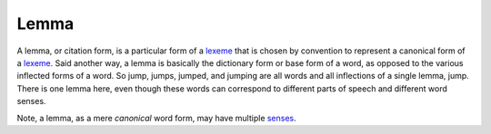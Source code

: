 
================================================================================
Lemma
================================================================================

A lemma, or citation form, is a particular form of a lexeme_ that is chosen by
convention to represent a canonical form of a lexeme_. Said another way, a lemma
is basically the dictionary form or base form of a word, as opposed to the
various inflected forms of a word.  So jump, jumps, jumped, and jumping are all
words and all inflections of a single lemma, jump.  There is one lemma here,
even though these words can correspond to different parts of speech and
different word senses.

Note, a lemma, as a mere *canonical* word form, may have multiple senses_.

.. _lexeme: Lexeme.html
.. _senses: Word_sense.html
